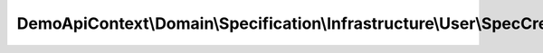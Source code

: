 ---------------------------------------------------------------------------------------
DemoApiContext\\Domain\\Specification\\Infrastructure\\User\\SpecCreationOuModification
---------------------------------------------------------------------------------------

.. php:namespace: DemoApiContext\\Domain\\Specification\\Infrastructure\\User

.. php:class:: SpecCreationOuModification

    .. php:method:: isSatisfiedBy(stdClass $object)

        :type $object: stdClass
        :param $object:
